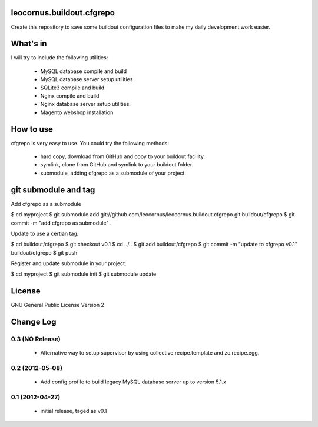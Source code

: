 leocornus.buildout.cfgrepo
==========================

Create this repository to save some buildout configuration files
to make my daily development work easier.

What's in
=========

I will try to include the following utilities:

 * MySQL database compile and build
 * MySQL database server setup utilities
 * SQLite3 compile and build
 * Nginx compile and build
 * Nginx database server setup utilities.
 * Magento webshop installation

How to use
==========

cfgrepo is very easy to use.  You could try the following methods:

 * hard copy, download from GitHub and copy to your buildout facility.
 * symlink, clone from GitHub and symlink to your buildout folder.
 * submodule, adding cfgrepo as a submodule of your project.

git submodule and tag
=====================

Add cfgrepo as a submodule

$ cd myproject
$ git submodule add git://github.com/leocornus/leocornus.buildout.cfgrepo.git buildout/cfgrepo
$ git commit -m "add cfgrepo as submodule" .

Update to use a certian tag.

$ cd buildout/cfgrepo
$ git checkout v0.1
$ cd ../..
$ git add buildout/cfgrepo
$ git commit -m "update to cfgrepo v0.1" buildout/cfgrepo
$ git push

Register and update submodule in your project.

$ cd myproject
$ git submodule init
$ git submodule update

License
=======

GNU General Public License Version 2

Change Log
==========

0.3 (NO Release)
----------------

 - Alternative way to setup supervisor by using
   collective.recipe.template and zc.recipe.egg.

0.2 (2012-05-08)
----------------

 - Add config profile to build legacy MySQL database server
   up to version 5.1.x

0.1 (2012-04-27)
----------------

 - initial release, taged as v0.1
